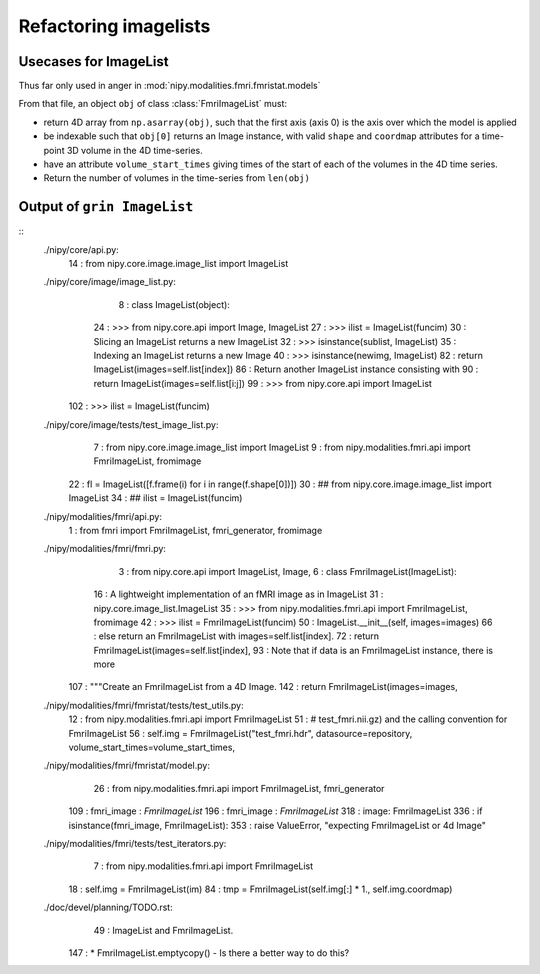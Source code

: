 ========================
 Refactoring imagelists
========================

Usecases for ImageList
======================

Thus far only used in anger in :mod:`nipy.modalities.fmri.fmristat.models`

From that file, an object ``obj`` of class :class:`FmriImageList` must:

* return 4D array from ``np.asarray(obj)``, such that the first axis
  (axis 0) is the axis over which the model is applied
* be indexable such that ``obj[0]`` returns an Image instance, with
  valid ``shape`` and ``coordmap`` attributes for a time-point 3D volume
  in the 4D time-series.
* have an attribute ``volume_start_times`` giving times of the start of
  each of the volumes in the 4D time series.
* Return the number of volumes in the time-series from ``len(obj)``

Output of ``grin ImageList``
============================

::
  ./nipy/core/api.py:
     14 : from nipy.core.image.image_list import ImageList
  ./nipy/core/image/image_list.py:
      8 : class ImageList(object):
     24 :         >>> from nipy.core.api import Image, ImageList
     27 :         >>> ilist = ImageList(funcim)
     30 :         Slicing an ImageList returns a new ImageList
     32 :         >>> isinstance(sublist, ImageList)
     35 :         Indexing an ImageList returns a new Image
     40 :         >>> isinstance(newimg, ImageList)
     82 :             return ImageList(images=self.list[index])
     86 :         Return another ImageList instance consisting with
     90 :         return ImageList(images=self.list[i:j])
     99 :         >>> from nipy.core.api import ImageList
    102 :         >>> ilist = ImageList(funcim)
  ./nipy/core/image/tests/test_image_list.py:
      7 : from nipy.core.image.image_list import ImageList
      9 : from nipy.modalities.fmri.api import FmriImageList, fromimage
     22 :     fl = ImageList([f.frame(i) for i in range(f.shape[0])])
     30 : ## from nipy.core.image.image_list import ImageList
     34 : ## ilist = ImageList(funcim)
  ./nipy/modalities/fmri/api.py:
      1 : from fmri import FmriImageList, fmri_generator, fromimage
  ./nipy/modalities/fmri/fmri.py:
      3 : from nipy.core.api import ImageList, Image, \
      6 : class FmriImageList(ImageList):
     16 :         A lightweight implementation of an fMRI image as in ImageList
     31 :         nipy.core.image_list.ImageList
     35 :         >>> from nipy.modalities.fmri.api import FmriImageList, fromimage
     42 :         >>> ilist = FmriImageList(funcim)
     50 :         ImageList.__init__(self, images=images)
     66 :         else return an FmriImageList with images=self.list[index].
     72 :             return FmriImageList(images=self.list[index], 
     93 :     Note that if data is an FmriImageList instance, there is more 
    107 :     """Create an FmriImageList from a 4D Image.
    142 :     return FmriImageList(images=images, 
  ./nipy/modalities/fmri/fmristat/tests/test_utils.py:
     12 : from nipy.modalities.fmri.api import FmriImageList
     51 :     #     test_fmri.nii.gz) and the calling convention for FmriImageList
     56 :         self.img = FmriImageList("test_fmri.hdr", datasource=repository, volume_start_times=volume_start_times,
  ./nipy/modalities/fmri/fmristat/model.py:
     26 : from nipy.modalities.fmri.api import FmriImageList, fmri_generator
    109 :     fmri_image : `FmriImageList`
    196 :     fmri_image : `FmriImageList`
    318 :     image: FmriImageList 
    336 :     if isinstance(fmri_image, FmriImageList):
    353 :         raise ValueError, "expecting FmriImageList or 4d Image"
  ./nipy/modalities/fmri/tests/test_iterators.py:
      7 : from nipy.modalities.fmri.api import FmriImageList
     18 :         self.img = FmriImageList(im)
     84 :         tmp = FmriImageList(self.img[:] * 1., self.img.coordmap)
  ./doc/devel/planning/TODO.rst:
     49 :   ImageList and FmriImageList.
    147 : * FmriImageList.emptycopy() - Is there a better way to do this?
